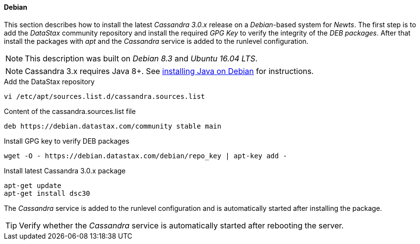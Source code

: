 
// Allow GitHub image rendering
:imagesdir: ../../images

[[gi-install-cassandra-debian]]
==== Debian

This section describes how to install the latest _Cassandra 3.0.x_ release on a _Debian_-based system for _Newts_.
The first step is to add the _DataStax_ community repository and install the required _GPG Key_ to verify the integrity of the _DEB packages_.
After that install the packages with _apt_ and the _Cassandra_ service is added to the runlevel configuration.

NOTE: This description was built on _Debian 8.3_ and _Ubuntu 16.04 LTS_.

NOTE: Cassandra 3.x requires Java 8+. See <<gi-install-oracle-java-debian,installing Java on Debian>> for instructions.

.Add the DataStax repository
[source, bash]
----
vi /etc/apt/sources.list.d/cassandra.sources.list
----

.Content of the cassandra.sources.list file
[source, bash]
----
deb https://debian.datastax.com/community stable main
----

.Install GPG key to verify DEB packages
[source, bash]
----
wget -O - https://debian.datastax.com/debian/repo_key | apt-key add -
----

.Install latest Cassandra 3.0.x package
[source, bash]
----
apt-get update
apt-get install dsc30
----

The _Cassandra_ service is added to the runlevel configuration and is automatically started after installing the package.

TIP: Verify whether the _Cassandra_ service is automatically started after rebooting the server.
